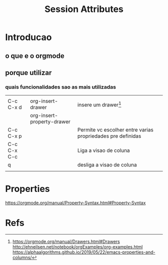 #+Title: Session Attributes

* Introducao
  :PROPERTIES:
  :CATEGORY: orgmode
  :COLUMNS:  %25ITEM %1PRIORITY %10TAGS
  :END:
  
** o que e o orgmode
** porque utilizar
*** quais funcionalidades sao as mais utilizadas

|             |                            |                                                             |   |
| C-c C-x d   | org-insert-drawer          | insere um drawer[fn:2]                                      |   |
|             | org-insert-property-drawer |                                                             |   |
| C-c C-x p   |                            | Permite vc escolher entre varias propriedades pre definidas |   |
| C-c C-x C-c |                            | Liga a visao de coluna                                      |   |
| q           |                            | desliga a visao de coluna                                   |   |
|             |                            |                                                             |   |

* Properties 
  https://orgmode.org/manual/Property-Syntax.html#Property-Syntax
  


* Refs
[fn:1]  https://orgmode.org/manual/index.html
[fn:2]  https://orgmode.org/manual/Drawers.html#Drawers
http://ehneilsen.net/notebook/orgExamples/org-examples.html
https://alphaalgorithms.github.io/2019/05/22/emacs-properties-and-columns/
